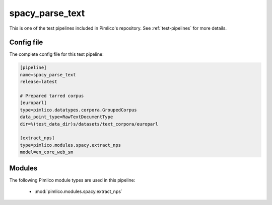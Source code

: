 .. _test-config-spacy-extract_nps.conf:

spacy\_parse\_text
~~~~~~~~~~~~~~~~~~



This is one of the test pipelines included in Pimlico's repository.
See :ref:`test-pipelines` for more details.

Config file
===========

The complete config file for this test pipeline:


.. code-block:: ini
   
   [pipeline]
   name=spacy_parse_text
   release=latest
   
   # Prepared tarred corpus
   [europarl]
   type=pimlico.datatypes.corpora.GroupedCorpus
   data_point_type=RawTextDocumentType
   dir=%(test_data_dir)s/datasets/text_corpora/europarl
   
   [extract_nps]
   type=pimlico.modules.spacy.extract_nps
   model=en_core_web_sm


Modules
=======


The following Pimlico module types are used in this pipeline:

 * :mod:`pimlico.modules.spacy.extract_nps`
    

